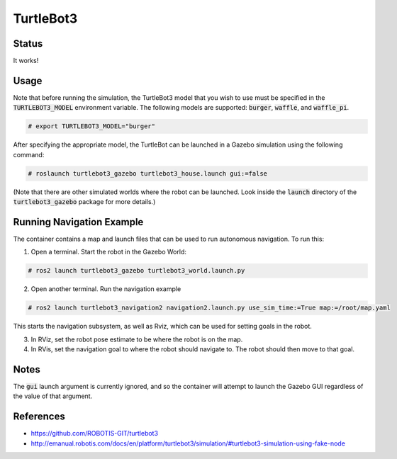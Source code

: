 TurtleBot3
==========

.. image:: robot.png


Status
------

It works!

.. image:: gzweb-progress.png


Usage
-----

Note that before running the simulation, the TurtleBot3 model that you wish
to use must be specified in the :code:`TURTLEBOT3_MODEL` environment variable.
The following models are supported: :code:`burger`, :code:`waffle`, and
:code:`waffle_pi`.

.. code::

   # export TURTLEBOT3_MODEL="burger"

After specifying the appropriate model, the TurtleBot can be launched in a
Gazebo simulation using the following command:

.. code::

   # roslaunch turtlebot3_gazebo turtlebot3_house.launch gui:=false

(Note that there are other simulated worlds where the robot can be launched.
Look inside the :code:`launch` directory of the :code:`turtlebot3_gazebo`
package for more details.)


Running Navigation Example
------------------

The container contains a map and launch files that can be used to run autonomous navigation. To run this:

1. Open a terminal. Start the robot in the Gazebo World:

.. code::

    # ros2 launch turtlebot3_gazebo turtlebot3_world.launch.py

2. Open another terminal. Run the navigation example

.. code::

    # ros2 launch turtlebot3_navigation2 navigation2.launch.py use_sim_time:=True map:=/root/map.yaml

This starts the navigation subsystem, as well as Rviz, which can be used for setting goals in the robot.

3. In RViz, set the robot pose estimate to be where the robot is on the map.

4. In RVis, set the navigation goal to where the robot should navigate to. The robot should then move to that goal.

|GazeboAndRViz|

.. |GazeboAndRViz| image:: rvizandgazebo.png

Notes
-----

The :code:`gui` launch argument is currently ignored, and so the container will
attempt to launch the Gazebo GUI regardless of the value of that argument.


References
----------

* https://github.com/ROBOTIS-GIT/turtlebot3
* http://emanual.robotis.com/docs/en/platform/turtlebot3/simulation/#turtlebot3-simulation-using-fake-node
